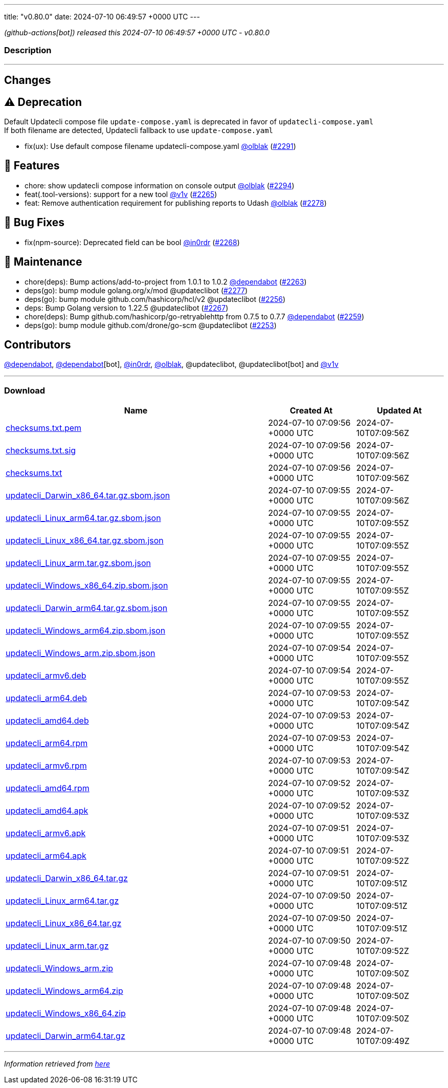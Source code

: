 ---
title: "v0.80.0"
date: 2024-07-10 06:49:57 +0000 UTC
---

// Disclaimer: this file is generated, do not edit it manually.


__ (github-actions[bot]) released this 2024-07-10 06:49:57 +0000 UTC - v0.80.0__


=== Description

---

++++

<h2>Changes</h2>
<h2><g-emoji class="g-emoji" alias="warning">⚠️</g-emoji> Deprecation</h2>
<p>Default Updatecli compose file <code>update-compose.yaml</code> is deprecated in favor of <code>updatecli-compose.yaml</code><br>
If both filename are detected, Updatecli fallback to use <code>update-compose.yaml</code></p>
<ul>
<li>fix(ux): Use default compose filename updatecli-compose.yaml <a class="user-mention notranslate" data-hovercard-type="user" data-hovercard-url="/users/olblak/hovercard" data-octo-click="hovercard-link-click" data-octo-dimensions="link_type:self" href="https://github.com/olblak">@olblak</a> (<a class="issue-link js-issue-link" data-error-text="Failed to load title" data-id="2397279705" data-permission-text="Title is private" data-url="https://github.com/updatecli/updatecli/issues/2291" data-hovercard-type="pull_request" data-hovercard-url="/updatecli/updatecli/pull/2291/hovercard" href="https://github.com/updatecli/updatecli/pull/2291">#2291</a>)</li>
</ul>
<h2>🚀 Features</h2>
<ul>
<li>chore: show updatecli compose information on console output <a class="user-mention notranslate" data-hovercard-type="user" data-hovercard-url="/users/olblak/hovercard" data-octo-click="hovercard-link-click" data-octo-dimensions="link_type:self" href="https://github.com/olblak">@olblak</a> (<a class="issue-link js-issue-link" data-error-text="Failed to load title" data-id="2397577565" data-permission-text="Title is private" data-url="https://github.com/updatecli/updatecli/issues/2294" data-hovercard-type="pull_request" data-hovercard-url="/updatecli/updatecli/pull/2294/hovercard" href="https://github.com/updatecli/updatecli/pull/2294">#2294</a>)</li>
<li>feat(.tool-versions): support for a new tool <a class="user-mention notranslate" data-hovercard-type="user" data-hovercard-url="/users/v1v/hovercard" data-octo-click="hovercard-link-click" data-octo-dimensions="link_type:self" href="https://github.com/v1v">@v1v</a> (<a class="issue-link js-issue-link" data-error-text="Failed to load title" data-id="2386247270" data-permission-text="Title is private" data-url="https://github.com/updatecli/updatecli/issues/2265" data-hovercard-type="pull_request" data-hovercard-url="/updatecli/updatecli/pull/2265/hovercard" href="https://github.com/updatecli/updatecli/pull/2265">#2265</a>)</li>
<li>feat: Remove authentication requirement for publishing reports to Udash <a class="user-mention notranslate" data-hovercard-type="user" data-hovercard-url="/users/olblak/hovercard" data-octo-click="hovercard-link-click" data-octo-dimensions="link_type:self" href="https://github.com/olblak">@olblak</a> (<a class="issue-link js-issue-link" data-error-text="Failed to load title" data-id="2391953678" data-permission-text="Title is private" data-url="https://github.com/updatecli/updatecli/issues/2278" data-hovercard-type="pull_request" data-hovercard-url="/updatecli/updatecli/pull/2278/hovercard" href="https://github.com/updatecli/updatecli/pull/2278">#2278</a>)</li>
</ul>
<h2>🐛 Bug Fixes</h2>
<ul>
<li>fix(npm-source): Deprecated field can be bool <a class="user-mention notranslate" data-hovercard-type="user" data-hovercard-url="/users/in0rdr/hovercard" data-octo-click="hovercard-link-click" data-octo-dimensions="link_type:self" href="https://github.com/in0rdr">@in0rdr</a> (<a class="issue-link js-issue-link" data-error-text="Failed to load title" data-id="2387101069" data-permission-text="Title is private" data-url="https://github.com/updatecli/updatecli/issues/2268" data-hovercard-type="pull_request" data-hovercard-url="/updatecli/updatecli/pull/2268/hovercard" href="https://github.com/updatecli/updatecli/pull/2268">#2268</a>)</li>
</ul>
<h2>🧰 Maintenance</h2>
<ul>
<li>chore(deps): Bump actions/add-to-project from 1.0.1 to 1.0.2 <a class="user-mention notranslate" data-hovercard-type="organization" data-hovercard-url="/orgs/dependabot/hovercard" data-octo-click="hovercard-link-click" data-octo-dimensions="link_type:self" href="https://github.com/dependabot">@dependabot</a> (<a class="issue-link js-issue-link" data-error-text="Failed to load title" data-id="2372424938" data-permission-text="Title is private" data-url="https://github.com/updatecli/updatecli/issues/2263" data-hovercard-type="pull_request" data-hovercard-url="/updatecli/updatecli/pull/2263/hovercard" href="https://github.com/updatecli/updatecli/pull/2263">#2263</a>)</li>
<li>deps(go): bump module golang.org/x/mod @updateclibot (<a class="issue-link js-issue-link" data-error-text="Failed to load title" data-id="2391080577" data-permission-text="Title is private" data-url="https://github.com/updatecli/updatecli/issues/2277" data-hovercard-type="pull_request" data-hovercard-url="/updatecli/updatecli/pull/2277/hovercard" href="https://github.com/updatecli/updatecli/pull/2277">#2277</a>)</li>
<li>deps(go): bump module github.com/hashicorp/hcl/v2 @updateclibot (<a class="issue-link js-issue-link" data-error-text="Failed to load title" data-id="2362242124" data-permission-text="Title is private" data-url="https://github.com/updatecli/updatecli/issues/2256" data-hovercard-type="pull_request" data-hovercard-url="/updatecli/updatecli/pull/2256/hovercard" href="https://github.com/updatecli/updatecli/pull/2256">#2256</a>)</li>
<li>deps: Bump Golang version to 1.22.5 @updateclibot (<a class="issue-link js-issue-link" data-error-text="Failed to load title" data-id="2387086007" data-permission-text="Title is private" data-url="https://github.com/updatecli/updatecli/issues/2267" data-hovercard-type="pull_request" data-hovercard-url="/updatecli/updatecli/pull/2267/hovercard" href="https://github.com/updatecli/updatecli/pull/2267">#2267</a>)</li>
<li>chore(deps): Bump github.com/hashicorp/go-retryablehttp from 0.7.5 to 0.7.7 <a class="user-mention notranslate" data-hovercard-type="organization" data-hovercard-url="/orgs/dependabot/hovercard" data-octo-click="hovercard-link-click" data-octo-dimensions="link_type:self" href="https://github.com/dependabot">@dependabot</a> (<a class="issue-link js-issue-link" data-error-text="Failed to load title" data-id="2371201666" data-permission-text="Title is private" data-url="https://github.com/updatecli/updatecli/issues/2259" data-hovercard-type="pull_request" data-hovercard-url="/updatecli/updatecli/pull/2259/hovercard" href="https://github.com/updatecli/updatecli/pull/2259">#2259</a>)</li>
<li>deps(go): bump module github.com/drone/go-scm @updateclibot (<a class="issue-link js-issue-link" data-error-text="Failed to load title" data-id="2359009111" data-permission-text="Title is private" data-url="https://github.com/updatecli/updatecli/issues/2253" data-hovercard-type="pull_request" data-hovercard-url="/updatecli/updatecli/pull/2253/hovercard" href="https://github.com/updatecli/updatecli/pull/2253">#2253</a>)</li>
</ul>
<h2>Contributors</h2>
<p><a class="user-mention notranslate" data-hovercard-type="organization" data-hovercard-url="/orgs/dependabot/hovercard" data-octo-click="hovercard-link-click" data-octo-dimensions="link_type:self" href="https://github.com/dependabot">@dependabot</a>, <a class="user-mention notranslate" data-hovercard-type="organization" data-hovercard-url="/orgs/dependabot/hovercard" data-octo-click="hovercard-link-click" data-octo-dimensions="link_type:self" href="https://github.com/dependabot">@dependabot</a>[bot], <a class="user-mention notranslate" data-hovercard-type="user" data-hovercard-url="/users/in0rdr/hovercard" data-octo-click="hovercard-link-click" data-octo-dimensions="link_type:self" href="https://github.com/in0rdr">@in0rdr</a>, <a class="user-mention notranslate" data-hovercard-type="user" data-hovercard-url="/users/olblak/hovercard" data-octo-click="hovercard-link-click" data-octo-dimensions="link_type:self" href="https://github.com/olblak">@olblak</a>, @updateclibot, @updateclibot[bot] and <a class="user-mention notranslate" data-hovercard-type="user" data-hovercard-url="/users/v1v/hovercard" data-octo-click="hovercard-link-click" data-octo-dimensions="link_type:self" href="https://github.com/v1v">@v1v</a></p>

++++

---



=== Download

[cols="3,1,1" options="header" frame="all" grid="rows"]
|===
| Name | Created At | Updated At

| link:https://github.com/updatecli/updatecli/releases/download/v0.80.0/checksums.txt.pem[checksums.txt.pem] | 2024-07-10 07:09:56 +0000 UTC | 2024-07-10T07:09:56Z

| link:https://github.com/updatecli/updatecli/releases/download/v0.80.0/checksums.txt.sig[checksums.txt.sig] | 2024-07-10 07:09:56 +0000 UTC | 2024-07-10T07:09:56Z

| link:https://github.com/updatecli/updatecli/releases/download/v0.80.0/checksums.txt[checksums.txt] | 2024-07-10 07:09:56 +0000 UTC | 2024-07-10T07:09:56Z

| link:https://github.com/updatecli/updatecli/releases/download/v0.80.0/updatecli_Darwin_x86_64.tar.gz.sbom.json[updatecli_Darwin_x86_64.tar.gz.sbom.json] | 2024-07-10 07:09:55 +0000 UTC | 2024-07-10T07:09:56Z

| link:https://github.com/updatecli/updatecli/releases/download/v0.80.0/updatecli_Linux_arm64.tar.gz.sbom.json[updatecli_Linux_arm64.tar.gz.sbom.json] | 2024-07-10 07:09:55 +0000 UTC | 2024-07-10T07:09:55Z

| link:https://github.com/updatecli/updatecli/releases/download/v0.80.0/updatecli_Linux_x86_64.tar.gz.sbom.json[updatecli_Linux_x86_64.tar.gz.sbom.json] | 2024-07-10 07:09:55 +0000 UTC | 2024-07-10T07:09:55Z

| link:https://github.com/updatecli/updatecli/releases/download/v0.80.0/updatecli_Linux_arm.tar.gz.sbom.json[updatecli_Linux_arm.tar.gz.sbom.json] | 2024-07-10 07:09:55 +0000 UTC | 2024-07-10T07:09:55Z

| link:https://github.com/updatecli/updatecli/releases/download/v0.80.0/updatecli_Windows_x86_64.zip.sbom.json[updatecli_Windows_x86_64.zip.sbom.json] | 2024-07-10 07:09:55 +0000 UTC | 2024-07-10T07:09:55Z

| link:https://github.com/updatecli/updatecli/releases/download/v0.80.0/updatecli_Darwin_arm64.tar.gz.sbom.json[updatecli_Darwin_arm64.tar.gz.sbom.json] | 2024-07-10 07:09:55 +0000 UTC | 2024-07-10T07:09:55Z

| link:https://github.com/updatecli/updatecli/releases/download/v0.80.0/updatecli_Windows_arm64.zip.sbom.json[updatecli_Windows_arm64.zip.sbom.json] | 2024-07-10 07:09:55 +0000 UTC | 2024-07-10T07:09:55Z

| link:https://github.com/updatecli/updatecli/releases/download/v0.80.0/updatecli_Windows_arm.zip.sbom.json[updatecli_Windows_arm.zip.sbom.json] | 2024-07-10 07:09:54 +0000 UTC | 2024-07-10T07:09:55Z

| link:https://github.com/updatecli/updatecli/releases/download/v0.80.0/updatecli_armv6.deb[updatecli_armv6.deb] | 2024-07-10 07:09:54 +0000 UTC | 2024-07-10T07:09:55Z

| link:https://github.com/updatecli/updatecli/releases/download/v0.80.0/updatecli_arm64.deb[updatecli_arm64.deb] | 2024-07-10 07:09:53 +0000 UTC | 2024-07-10T07:09:54Z

| link:https://github.com/updatecli/updatecli/releases/download/v0.80.0/updatecli_amd64.deb[updatecli_amd64.deb] | 2024-07-10 07:09:53 +0000 UTC | 2024-07-10T07:09:54Z

| link:https://github.com/updatecli/updatecli/releases/download/v0.80.0/updatecli_arm64.rpm[updatecli_arm64.rpm] | 2024-07-10 07:09:53 +0000 UTC | 2024-07-10T07:09:54Z

| link:https://github.com/updatecli/updatecli/releases/download/v0.80.0/updatecli_armv6.rpm[updatecli_armv6.rpm] | 2024-07-10 07:09:53 +0000 UTC | 2024-07-10T07:09:54Z

| link:https://github.com/updatecli/updatecli/releases/download/v0.80.0/updatecli_amd64.rpm[updatecli_amd64.rpm] | 2024-07-10 07:09:52 +0000 UTC | 2024-07-10T07:09:53Z

| link:https://github.com/updatecli/updatecli/releases/download/v0.80.0/updatecli_amd64.apk[updatecli_amd64.apk] | 2024-07-10 07:09:52 +0000 UTC | 2024-07-10T07:09:53Z

| link:https://github.com/updatecli/updatecli/releases/download/v0.80.0/updatecli_armv6.apk[updatecli_armv6.apk] | 2024-07-10 07:09:51 +0000 UTC | 2024-07-10T07:09:53Z

| link:https://github.com/updatecli/updatecli/releases/download/v0.80.0/updatecli_arm64.apk[updatecli_arm64.apk] | 2024-07-10 07:09:51 +0000 UTC | 2024-07-10T07:09:52Z

| link:https://github.com/updatecli/updatecli/releases/download/v0.80.0/updatecli_Darwin_x86_64.tar.gz[updatecli_Darwin_x86_64.tar.gz] | 2024-07-10 07:09:51 +0000 UTC | 2024-07-10T07:09:51Z

| link:https://github.com/updatecli/updatecli/releases/download/v0.80.0/updatecli_Linux_arm64.tar.gz[updatecli_Linux_arm64.tar.gz] | 2024-07-10 07:09:50 +0000 UTC | 2024-07-10T07:09:51Z

| link:https://github.com/updatecli/updatecli/releases/download/v0.80.0/updatecli_Linux_x86_64.tar.gz[updatecli_Linux_x86_64.tar.gz] | 2024-07-10 07:09:50 +0000 UTC | 2024-07-10T07:09:51Z

| link:https://github.com/updatecli/updatecli/releases/download/v0.80.0/updatecli_Linux_arm.tar.gz[updatecli_Linux_arm.tar.gz] | 2024-07-10 07:09:50 +0000 UTC | 2024-07-10T07:09:52Z

| link:https://github.com/updatecli/updatecli/releases/download/v0.80.0/updatecli_Windows_arm.zip[updatecli_Windows_arm.zip] | 2024-07-10 07:09:48 +0000 UTC | 2024-07-10T07:09:50Z

| link:https://github.com/updatecli/updatecli/releases/download/v0.80.0/updatecli_Windows_arm64.zip[updatecli_Windows_arm64.zip] | 2024-07-10 07:09:48 +0000 UTC | 2024-07-10T07:09:50Z

| link:https://github.com/updatecli/updatecli/releases/download/v0.80.0/updatecli_Windows_x86_64.zip[updatecli_Windows_x86_64.zip] | 2024-07-10 07:09:48 +0000 UTC | 2024-07-10T07:09:50Z

| link:https://github.com/updatecli/updatecli/releases/download/v0.80.0/updatecli_Darwin_arm64.tar.gz[updatecli_Darwin_arm64.tar.gz] | 2024-07-10 07:09:48 +0000 UTC | 2024-07-10T07:09:49Z

|===


---

__Information retrieved from link:https://github.com/updatecli/updatecli/releases/tag/v0.80.0[here]__

